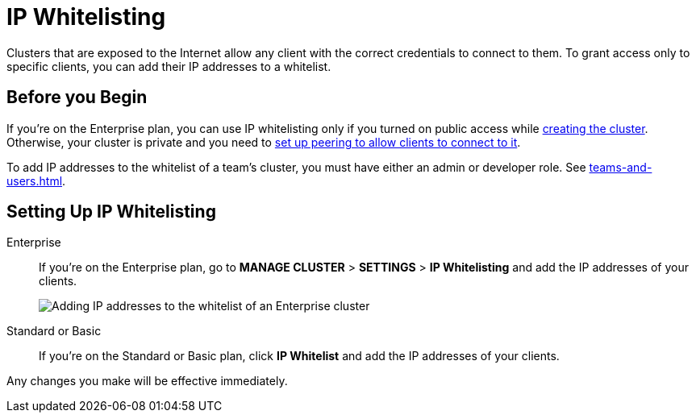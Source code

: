 = IP Whitelisting
:description: Clusters that are exposed to the Internet allow any client with the correct credentials to connect to them. To grant access only to specific clients, you can add their IP addresses to a whitelist.

{description}

== Before you Begin

If you're on the Enterprise plan, you can use IP whitelisting only if you turned on public access while xref:create-enterprise-cluster.adoc[creating the cluster]. Otherwise, your cluster is private and you need to xref:connect-to-private-cluster.adoc[set up peering to allow clients to connect to it].

To add IP addresses to the whitelist of a team's cluster, you must have either an admin or developer role. See xref:teams-and-users.adoc[].

== Setting Up IP Whitelisting

[tabs] 
====
Enterprise:: 
+ 
--
If you're on the Enterprise plan, go to *MANAGE CLUSTER* > *SETTINGS* > *IP Whitelisting* and add the IP addresses of your clients.

image:ip-whitelist-enterprise.png[Adding IP addresses to the whitelist of an Enterprise cluster]
--
Standard or Basic:: 
+ 
--
If you're on the Standard or Basic plan, click *IP Whitelist* and add the IP addresses of your clients.
--
====

Any changes you make will be effective immediately.
